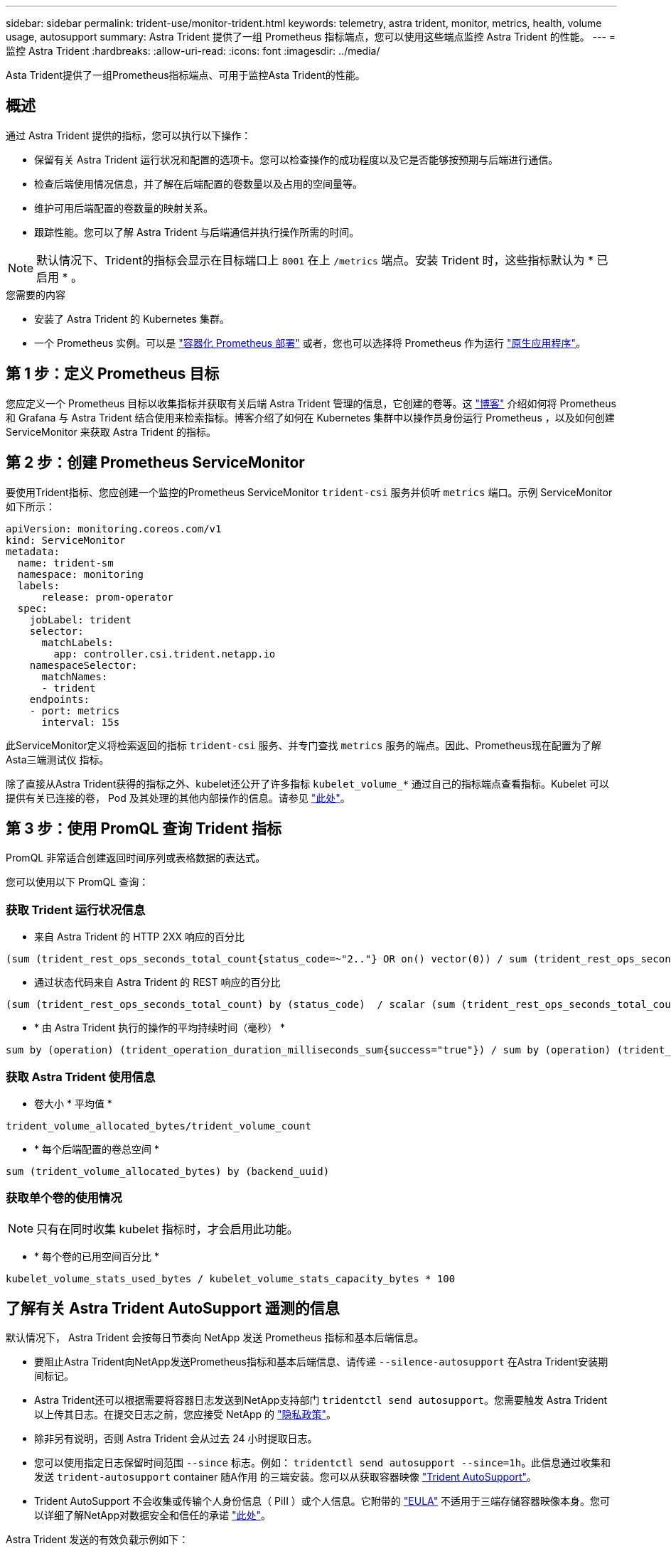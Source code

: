 ---
sidebar: sidebar 
permalink: trident-use/monitor-trident.html 
keywords: telemetry, astra trident, monitor, metrics, health, volume usage, autosupport 
summary: Astra Trident 提供了一组 Prometheus 指标端点，您可以使用这些端点监控 Astra Trident 的性能。 
---
= 监控 Astra Trident
:hardbreaks:
:allow-uri-read: 
:icons: font
:imagesdir: ../media/


[role="lead"]
Asta Trident提供了一组Prometheus指标端点、可用于监控Asta Trident的性能。



== 概述

通过 Astra Trident 提供的指标，您可以执行以下操作：

* 保留有关 Astra Trident 运行状况和配置的选项卡。您可以检查操作的成功程度以及它是否能够按预期与后端进行通信。
* 检查后端使用情况信息，并了解在后端配置的卷数量以及占用的空间量等。
* 维护可用后端配置的卷数量的映射关系。
* 跟踪性能。您可以了解 Astra Trident 与后端通信并执行操作所需的时间。



NOTE: 默认情况下、Trident的指标会显示在目标端口上 `8001` 在上 `/metrics` 端点。安装 Trident 时，这些指标默认为 * 已启用 * 。

.您需要的内容
* 安装了 Astra Trident 的 Kubernetes 集群。
* 一个 Prometheus 实例。可以是 https://github.com/prometheus-operator/prometheus-operator["容器化 Prometheus 部署"^] 或者，您也可以选择将 Prometheus 作为运行 https://prometheus.io/download/["原生应用程序"^]。




== 第 1 步：定义 Prometheus 目标

您应定义一个 Prometheus 目标以收集指标并获取有关后端 Astra Trident 管理的信息，它创建的卷等。这 https://netapp.io/2020/02/20/prometheus-and-trident/["博客"^] 介绍如何将 Prometheus 和 Grafana 与 Astra Trident 结合使用来检索指标。博客介绍了如何在 Kubernetes 集群中以操作员身份运行 Prometheus ，以及如何创建 ServiceMonitor 来获取 Astra Trident 的指标。



== 第 2 步：创建 Prometheus ServiceMonitor

要使用Trident指标、您应创建一个监控的Prometheus ServiceMonitor `trident-csi` 服务并侦听 `metrics` 端口。示例 ServiceMonitor 如下所示：

[listing]
----
apiVersion: monitoring.coreos.com/v1
kind: ServiceMonitor
metadata:
  name: trident-sm
  namespace: monitoring
  labels:
      release: prom-operator
  spec:
    jobLabel: trident
    selector:
      matchLabels:
        app: controller.csi.trident.netapp.io
    namespaceSelector:
      matchNames:
      - trident
    endpoints:
    - port: metrics
      interval: 15s
----
此ServiceMonitor定义将检索返回的指标 `trident-csi` 服务、并专门查找 `metrics` 服务的端点。因此、Prometheus现在配置为了解Asta三端测试仪
指标。

除了直接从Astra Trident获得的指标之外、kubelet还公开了许多指标 `kubelet_volume_*` 通过自己的指标端点查看指标。Kubelet 可以提供有关已连接的卷， Pod 及其处理的其他内部操作的信息。请参见 https://kubernetes.io/docs/concepts/cluster-administration/monitoring/["此处"^]。



== 第 3 步：使用 PromQL 查询 Trident 指标

PromQL 非常适合创建返回时间序列或表格数据的表达式。

您可以使用以下 PromQL 查询：



=== 获取 Trident 运行状况信息

* 来自 Astra Trident 的 HTTP 2XX 响应的百分比


[listing]
----
(sum (trident_rest_ops_seconds_total_count{status_code=~"2.."} OR on() vector(0)) / sum (trident_rest_ops_seconds_total_count)) * 100
----
* 通过状态代码来自 Astra Trident 的 REST 响应的百分比


[listing]
----
(sum (trident_rest_ops_seconds_total_count) by (status_code)  / scalar (sum (trident_rest_ops_seconds_total_count))) * 100
----
* * 由 Astra Trident 执行的操作的平均持续时间（毫秒） *


[listing]
----
sum by (operation) (trident_operation_duration_milliseconds_sum{success="true"}) / sum by (operation) (trident_operation_duration_milliseconds_count{success="true"})
----


=== 获取 Astra Trident 使用信息

* 卷大小 * 平均值 *


[listing]
----
trident_volume_allocated_bytes/trident_volume_count
----
* * 每个后端配置的卷总空间 *


[listing]
----
sum (trident_volume_allocated_bytes) by (backend_uuid)
----


=== 获取单个卷的使用情况


NOTE: 只有在同时收集 kubelet 指标时，才会启用此功能。

* * 每个卷的已用空间百分比 *


[listing]
----
kubelet_volume_stats_used_bytes / kubelet_volume_stats_capacity_bytes * 100
----


== 了解有关 Astra Trident AutoSupport 遥测的信息

默认情况下， Astra Trident 会按每日节奏向 NetApp 发送 Prometheus 指标和基本后端信息。

* 要阻止Astra Trident向NetApp发送Prometheus指标和基本后端信息、请传递 `--silence-autosupport` 在Astra Trident安装期间标记。
* Astra Trident还可以根据需要将容器日志发送到NetApp支持部门 `tridentctl send autosupport`。您需要触发 Astra Trident 以上传其日志。在提交日志之前，您应接受 NetApp 的
https://www.netapp.com/company/legal/privacy-policy/["隐私政策"^]。
* 除非另有说明，否则 Astra Trident 会从过去 24 小时提取日志。
* 您可以使用指定日志保留时间范围 `--since` 标志。例如： `tridentctl send autosupport --since=1h`。此信息通过收集和发送 `trident-autosupport` container
随A作用 的三端安装。您可以从获取容器映像 https://hub.docker.com/r/netapp/trident-autosupport["Trident AutoSupport"^]。
* Trident AutoSupport 不会收集或传输个人身份信息（ PiII ）或个人信息。它附带的 https://www.netapp.com/us/media/enduser-license-agreement-worldwide.pdf["EULA"^] 不适用于三端存储容器映像本身。您可以详细了解NetApp对数据安全和信任的承诺 https://www.netapp.com/pdf.html?item=/media/14114-enduserlicenseagreementworldwidepdf.pdf["此处"^]。


Astra Trident 发送的有效负载示例如下：

[listing]
----
---
items:
- backendUUID: ff3852e1-18a5-4df4-b2d3-f59f829627ed
  protocol: file
  config:
    version: 1
    storageDriverName: ontap-nas
    debug: false
    debugTraceFlags:
    disableDelete: false
    serialNumbers:
    - nwkvzfanek_SN
    limitVolumeSize: ''
  state: online
  online: true

----
* AutoSupport 消息将发送到 NetApp 的 AutoSupport 端点。如果您使用私有注册表存储容器映像、则可以使用 `--image-registry` 标志。
* 您也可以通过生成安装 YAML 文件来配置代理 URL 。可以使用完成此操作 `tridentctl install --generate-custom-yaml` 创建YAML文件并添加 `--proxy-url` 的参数 `trident-autosupport` 容器 `trident-deployment.yaml`。




== 禁用 Astra Trident 指标

要*禁止报告指标、应使用生成自定义YAML `--generate-custom-yaml` 标志)并对其进行编辑以删除 `--metrics` 用于调用的标志 `trident-main`
容器。
